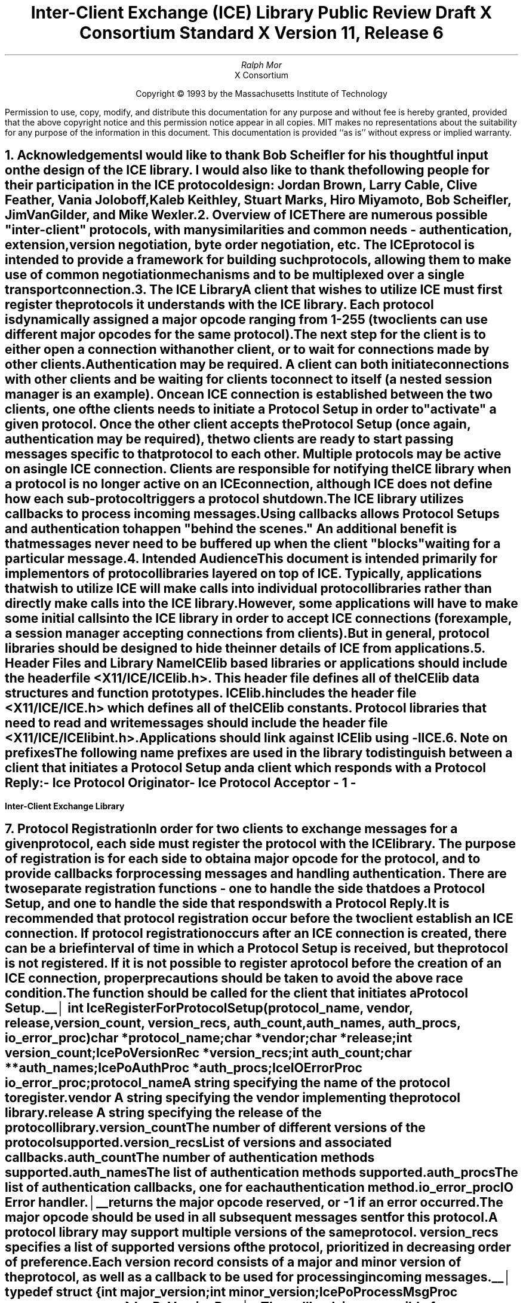 .\" macro: start marker
.de sM
.ne 4
.sp 1
\\h'-0.3i'\\L'-1v'\\v'3p'\\l'1v'\\v'1v-3p'
.sp -1
..
.\" macro: end marker
.de eM
.sp -1
\\h'-0.3i'\\L'-1v'\\v'1v+4p'\\l'1v'\\v'-4p'
.sp 1
..
.EH ''''
.OH ''''
.EF ''''
.OF ''''
.ad b
.sp 10
.TL
\s+2\fBInter-Client Exchange (ICE) Library\fP\s-2
.sp
Public Review Draft
.sp
X Consortium Standard
.sp
X Version 11, Release 6
.AU
Ralph Mor
.AI
X Consortium
.LP
.DS C
Copyright \(co 1993 by the Massachusetts Institute of Technology
.LP
.sp 5
Permission to use, copy, modify, and distribute this documentation for any
purpose and without fee is hereby granted, provided that the above copyright
notice and this permission notice appear in all copies.  MIT makes no
representations about the suitability for any purpose of the information in
this document.  This documentation is provided ``as is'' without express or
implied warranty.
.DE
.bp
.bp 1
.EH '\fBInter-Client Exchange Library\fP'''
.OH '''\fBInter-Client Exchange Library\fP'
.EF ''- % -''
.OF ''- % -''
.NH 1
Acknowledgements
.XS
\*(SN Acknowledgements
.XE
.LP
I would like to thank Bob Scheifler for his thoughtful input on the design
of the ICE library.  I would also like to thank the following people for their
participation in the ICE protocol design: Jordan Brown, Larry Cable,
Clive Feather, Vania Joloboff, Kaleb Keithley, Stuart Marks, Hiro Miyamoto,
Bob Scheifler, Jim VanGilder, and Mike Wexler.
.LP
.NH 1
Overview of ICE
.XS
\*(SN Overview of ICE
.XE
.LP
There are numerous possible "inter-client" protocols, with many similarities
and common needs - authentication, extension, version negotiation, byte
order negotiation, etc.  The ICE protocol is intended to provide a framework
for building such protocols, allowing them to make use of common negotiation
mechanisms and to be multiplexed over a single transport connection.
.LP
.NH 1
The ICE Library
.XS
\*(SN The ICE Library
.XE
.LP
A client that wishes to utilize ICE must first register the protocols it
understands with the ICE library.  Each protocol is dynamically assigned
a major opcode ranging from 1-255 (two clients can use different
major opcodes for the same protocol).  The next step for the client is to
either open a connection with another client, or to wait for connections made
by other clients.  Authentication may be required.  A client can both
initiate connections with other clients and be
waiting for clients to connect to itself (a nested session manager is an
example).  Once an ICE connection is established between the two clients, one
of the clients needs to initiate a \fIProtocol Setup\fP\^ in order to
"activate" a given protocol.  Once the other client accepts the
\fIProtocol Setup\fP\^ (once again, authentication may be required), the
two clients are ready to start passing messages specific to that protocol to
each other.  Multiple protocols may be active on a single ICE connection.
Clients are responsible for notifying the ICE library when a protocol is no
longer active on an ICE connection, although ICE does not define how each
sub-protocol triggers a protocol shutdown.
.LP
The ICE library utilizes callbacks to process incoming messages.  Using
callbacks allows \fIProtocol Setups\fP\^ and authentication to happen
"behind the scenes."  An additional benefit is that messages never need
to be buffered up when the client "blocks" waiting for a particular message.
.LP
.NH 1
Intended Audience
.XS
\*(SN Intended Audience
.XE
.LP
This document is intended primarily for implementors of protocol libraries
layered on top of ICE.  Typically, applications that wish to utilize ICE
will make calls into individual protocol libraries rather than directly
make calls into the ICE library.  However, some applications will have to
make some initial calls into the ICE library in order to accept ICE
connections (for example, a session manager accepting connections from
clients).  But in general, protocol libraries should be designed to hide
the inner details of ICE from applications.
.LP
.NH 1
Header Files and Library Name
.XS
\*(SN Header Files and Library Name
.XE
.LP
ICElib based libraries or applications should include the header
file \fI<X11/ICE/ICElib.h>\fP\^.  This header file defines all of the
ICElib data structures and function prototypes.  \fIICElib.h\fP\^ includes the
header file \fI<X11/ICE/ICE.h>\fP\^ which defines all of the ICElib constants.
Protocol libraries that need to read and write messages should include
the header file \fI<X11/ICE/ICElibint.h>\fP\^.
.LP
Applications should link against ICElib using \fI-lICE\fP\^.
.LP
.NH 1
Note on prefixes
.XS
\*(SN Note on prefixes
.XE
.LP
The following name prefixes are used in the library to distinguish between
a client that initiates a \fIProtocol Setup\fP\^ and a client which
responds with a \fIProtocol Reply\fP\^:
.LP
.PN IcePo
- \fIIce Protocol Originator\fP\^
.LP
.PN IcePa
- \fIIce Protocol Acceptor\fP\^
.LP
.bp
.NH 1
Protocol Registration
.XS
\*(SN Protocol Registration
.XE
.LP
In order for two clients to exchange messages for a given protocol, each
side must register the protocol with the ICE library.  The purpose of
registration is for each side to obtain a major opcode for the protocol,
and to provide callbacks for processing messages and handling authentication.
There are two separate registration functions - one to handle the side that
does a \fIProtocol Setup\fP\^, and one to handle the side that responds with a
\fIProtocol Reply\fP\^.
.LP
It is recommended that protocol registration occur before the two client
establish an ICE connection.  If protocol registration occurs after an
ICE connection is created, there can be a brief interval of time in which
a \fIProtocol Setup\fP\^ is received, but the protocol is not registered.
If it is not possible to register a protocol before the creation of an
ICE connection, proper precautions should be taken to avoid the above race
condition.
.LP
The
.PN IceRegisterForProtocolSetup
function should be called for the client that initiates a
\fIProtocol Setup\fP\^.
.LP
.sM
.FD 0
int IceRegisterForProtocolSetup\^(\^\fIprotocol_name\fP, \fIvendor\fP\^, \fIrelease\fP\^,
.br
                    \fIversion_count\fP\^, \fIversion_recs\fP\^, \fIauth_count\fP\^, \fIauth_names\fP\^, \fIauth_procs\fP\^, \fIio_error_proc\fP\^)
.br
     char *\fIprotocol_name\fP\^;
.br
     char *\fIvendor\fP\^;
.br
     char *\fIrelease\fP\^;
.br
     int \fIversion_count\fP\^;
.br
     IcePoVersionRec *\fIversion_recs\fP\^;
.br
     int \fIauth_count\fP\^;
.br
     char **\fIauth_names\fP\^;
.br
     IcePoAuthProc *\fIauth_procs\fP\^;
.br
     IceIOErrorProc \fIio_error_proc\fP\^;
.FN
.IP \fIprotocol_name\fP 1i
A string specifying the name of the protocol to register.
.IP \fIvendor\fP 1i
A string specifying the vendor implementing the protocol library.
.IP \fIrelease\fP 1i
A string specifying the release of the protocol library.
.IP \fIversion_count\fP 1i
The number of different versions of the protocol supported.
.IP \fIversion_recs\fP 1i
List of versions and associated callbacks.
.IP \fIauth_count\fP 1i
The number of authentication methods supported.
.IP \fIauth_names\fP 1i
The list of authentication methods supported.
.IP \fIauth_procs\fP 1i
The list of authentication callbacks, one for each authentication method.
.IP \fIio_error_proc\fP 1i
IO Error handler.
.LP
.eM
.PN IceRegisterForProtocolSetup
returns the major opcode reserved, or -1 if an error occurred.  The major
opcode should be used in all subsequent messages sent for this protocol.
.LP
A protocol library may support multiple versions of the same protocol.
\fIversion_recs\fP\^ specifies a list of supported versions of the protocol,
prioritized in decreasing order of preference.  Each version record
consists of a major and minor version of the protocol, as well as a
callback to be used for processing incoming messages.
.LP
.sM
typedef struct {
.br
	int major_version;
.br
	int minor_version;
.br
	IcePoProcessMsgProc process_msg_proc;
.br
} IcePoVersionRec;
.LP
.eM
The
.PN IcePoProcessMsgProc
callback is responsible for processing the set of messages that can be
received by the client that initiated the \fIProtocol Setup\fP\^.
The details of how this callback works is described in the section titled
\fICallbacks for Processing Messages\fP\^.
.LP
Authentication may be required before the protocol can become active.
The protocol library must register the authentication methods that it
supports with the ICE library.  \fIauth_names\fP and \fIauth_procs\fP
are a list of authentication names and callbacks, prioritized in decreasing
order of preference.  The details of how the
.PN IcePoAuthProc
callback works is described in the section titled
\fIAuthentication Methods\fP\^.
.LP
The
.PN IceIOErrorProc
callback is invoked if the ICE connection unexpectedly breaks.  Pass
.PN NULL
for \fIio_error_proc\fP\^ if not interested in being notified.
See the section titled \fIError Handling\fP\^ for more details on
this callback.
.LP
.sp
The
.PN IceRegisterForProtocolReply
function should be called for the client that responds to a
\fIProtocol Setup\fP\^ with a \fIProtocol Reply\fP\^.
.sM
.FD 0
int IceRegisterForProtocolReply\^(\^\fIprotocol_name\fP, \fIvendor\fP\^, \fIrelease\fP\^, \fIversion_count\fP\^, \fIversion_recs\fP\^,
.br
                    \fIauth_count\fP\^, \fIauth_names\fP\^, \fIauth_procs\fP\^, \fIhost_based_auth_proc\fP\^, \fIprotocol_setup_notify_proc\fP\^, \fIio_error_proc\fP\^)
.br
     char *\fIprotocol_name\fP\^;
.br
     char *\fIvendor\fP\^;
.br
     char *\fIrelease\fP\^;
.br
     int \fIversion_count\fP\^;
.br
     IcePaVersionRec *\fIversion_recs\fP\^;
.br
     int \fIauth_count\fP\^;
.br
     char **\fIauth_names\fP\^;
.br
     IcePaAuthProc *\fIauth_procs\fP\^;
.br
     IceHostBasedAuthProc \fIhost_based_auth_proc\fP\^;
.br
     IceProtocolSetupNotifyProc \fIprotocol_setup_notify_proc\fP\^;
.br
     IceIOErrorProc \fIio_error_proc\fP\^;
.FN
.IP \fIprotocol_name\fP 1i
A string specifying the name of the protocol to register.
.IP \fIvendor\fP 1i
A string specifying the vendor of the application using the protocol library.
.IP \fIrelease\fP 1i
A string specifying the release of the application using the protocol library.
.IP \fIversion_count\fP 1i
The number of different versions of the protocol supported.
.IP \fIversion_recs\fP 1i
List of versions and associated callbacks.
.IP \fIauth_count\fP 1i
The number of authentication methods supported.
.IP \fIauth_names\fP 1i
The list of authentication methods supported.
.IP \fIauth_procs\fP 1i
The list of authentication callbacks, one for each authentication method.
.IP \fIhost_based_auth_proc\fP 1i
Host based authentication callback.
.IP \fIprotocol_setup_notify_proc\fP 1i
A callback to be invoked when a \fIProtocol Setup\fP\^ has
successfully completed.
.IP \fIio_error_proc\fP 1i
IO Error handler.
.LP
.eM
.PN IceRegisterForProtocolReply
returns the major opcode reserved, or -1 if an error occurred.  The major
opcode should be used in all subsequent messages sent for this protocol.
.LP
A protocol library may support multiple versions of the same protocol.
\fIversion_recs\fP\^ specifies a list of supported versions of the protocol,
prioritized in decreasing order of preference.  Each version record
consists of a major and minor version of the protocol, as well as a
callback to be used for processing incoming messages.
.LP
.sM
typedef struct {
.br
	int major_version;
.br
	int minor_version;
.br
	IcePaProcessMsgProc process_msg_proc;
.br
} IcePaVersionRec;
.LP
.eM
The
.PN IcePaProcessMsgProc
callback is responsible for processing the set of messages that can be
received by the client that accepted the \fIProtocol Setup\fP\^.
The details of how this callback works is described in the section titled
\fICallbacks for Processing Messages\fP\^.
.LP
Authentication may be required before the protocol can become active.
The protocol library must register the authentication methods that it
supports with the ICE library.  \fIauth_names\fP and \fIauth_procs\fP
are a list of authentication names and callbacks, prioritized in decreasing
order of preference.  The details of how the
.PN IcePaAuthProc
callback works is described in the section titled
\fIAuthentication Methods\fP\^.
.LP
If authentication fails for any reason, the
.PN IceHostBasedAuthProc
callback is invoked with the hostname of the client attempting to initiate
the \fIProtocol Setup\fP\^.  If the callback returns
.PN True ,
the \fIProtocol Setup\fP\^ will succeed, even though the original
authentication failed.  Both host based authentication and "null"
authentication can be achieved using this callback.  If no host based
authentication is allowed, pass
.PN NULL
for \fIhost_based_auth_proc\fP\^.
.LP
.sM
typedef Bool (*IceHostBasedAuthProc) ();
.FD 0
Bool HostBasedAuthProc\^(\^\fIhost_name\fP\^)
.FN
.IP \fIhost_name\fP 1i
The host name of the client that sent the \fIProtocol Setup\fP\^.
This is either a dotted decimal internet address string, or "local"
for a local connection.
.LP
.eM
.LP
Since \fIProtocol Setups\fP\^ and authentication happen "behind the scenes"
via callbacks, the protocol library needs some way of being notified when the
\fIProtocol Setup\fP\^ has successfully completed.  The
.PN IceProtocolSetupNotifyProc
callback serves this purpose.
.LP
.sM
typedef void (*IceProtocolSetupNotifyProc) ();
.FD 0
void ProtocolSetupNotifyProc\^(\^\fIice_conn\fP, \fImajor_version\fP\^, \fIminor_version\fP\^, \fIvendor\fP\^, \fIrelease\fP\^)
.br
     IceConn \fIice_conn\fP\^;
.br
     int \fImajor_version\fP\^;
.br
     int \fIminor_version\fP\^;
.br
     char *\fIvendor\fP\^;
.br
     char *\fIrelease\fP\^;
.FN
.IP \fIice_conn\fP 1i
The ICE connection object.
.IP \fImajor_version\fP 1i
The major version of the protocol.
.IP \fIminor_version\fP 1i
The minor version of the protocol.
.IP \fIvendor\fP 1i
The vendor of the library that sent the \fIProtocol Setup\fP\^.
.IP \fIrelease\fP 1i
The release of the library that sent the \fIProtocol Setup\fP\^.
.LP
.eM
The \fIvendor\fP\^ and \fIrelease\fP\^ strings should be freed with free()
when they are no longer needed.
.LP
.sp 0.5
The
.PN IceIOErrorProc
callback is invoked if the ICE connection unexpectedly breaks.  Pass
.PN NULL
for \fIio_error_proc\fP\^ if not interested in being notified.
See the section titled \fIError Handling\fP\^ for more details on
this callback.
.LP
.NH 2
Callbacks for Processing Messages
.XS
\*(SN Callbacks for Processing Messages
.XE
.LP
When the ICE library reads a message header with a major opcode other than
zero (reserved for the ICE protocol), it needs to call a function which will
read the rest of the message, unpack it, and process it accordingly.
.LP
If the message arrives at the client which initiated the
\fIProtocol Setup\fP\^, the
.PN IcePoProcessMsgProc
callback is invoked.
.LP
.sM
typedef Bool (*IcePoProcessMsgProc)();
.FD 0
Bool PoProcessMsgProc\^(\^\fIice_conn\fP, \fIopcode\fP\^, \fIlength\fP\^, \fIswap\fP\^, \fIreply_wait\fP\^)
.br
    IceConn \fIice_conn\fP\^;
.br
    int \fIopcode\fP\^;
.br
    unsigned long \fIlength\fP\^;
.br
    Bool \fIswap\fP\^;
.br
    IceReplyWaitInfo *\fIreply_wait\fP\^;
.FN
.IP \fIice_conn\fP 1i
The ICE connection object.
.IP \fIopcode\fP 1i
The minor opcode of the message.
.IP \fIlength\fP 1i
The length (in 8 byte units) of the message beyond the ICE header.
.IP \fIswap\fP 1i
A flag which indicates if byte swapping is necessary.
.IP \fIreply_wait\fP 1i
Indicates if the client is waiting for a reply.
.LP
.eM
If the message arrives at the client which accepted
the \fIProtocol Setup\fP\^, the
.PN IcePaProcessMsgProc
callback is invoked.
.LP
.sM
typedef void (*IcePaProcessMsgProc)();
.FD 0
void PaProcessMsgProc\^(\^\fIice_conn\fP, \fIopcode\fP\^, \fIlength\fP\^, \fIswap\fP\^)
.br
    IceConn \fIice_conn\fP\^;
.br
    int \fIopcode\fP\^;
.br
    unsigned long \fIlength\fP\^;
.br
    Bool \fIswap\fP\^;
.FN
.IP \fIice_conn\fP 1i
The ICE connection object.
.IP \fIopcode\fP 1i
The minor opcode of the message.
.IP \fIlength\fP 1i
The length (in 8 byte units) of the message beyond the ICE header.
.IP \fIswap\fP 1i
A flag which indicates if byte swapping is necessary.
.LP
.eM
In order to read the message, both of the above callbacks should use the
macros defined in the section of this document titled
\fIReading ICE Messages\fP\^.  Note that byte swapping may be necessary.  As a
convenience, the length field in the ICE header will be swapped by ICElib
if necessary.
.LP
The
.PN IcePoProcessMsgProc
callback needs to check the \fIreply_wait\fP\^ argument.
If \fIreply_wait\fP\^ is
.PN NULL ,
the ICE library expects the function to
pass the message to the client via a callback.  For example, if
this is a Session Management \fISave Yourself\fP\^ message, this function
should notify the client of the \fISave Yourself\fP\^ via a callback.  The
details of how such a callback would be defined is implementation dependent.
.LP
However, if \fIreply_wait\fP\^ is not
.PN NULL ,
then the client is waiting for
a reply or an error for a message it previously sent.  \fIreply_wait\fP\^
is of type
.PN IceReplyWaitInfo .
.bp
.sM
typedef struct {
.br
	unsigned long sequence_of_request;
.br
	int major_opcode_of_request;
.br
	int minor_opcode_of_request;
.br
	IcePointer reply;
.br
} IceReplyWaitInfo;
.LP
.eM
.PN IceReplyWaitInfo
contains the major/minor opcodes and sequence # of
the message for which a reply is being waited for.  It also contains
a pointer to the reply message to be filled in (the protocol library
should cast this
.PN IcePointer
to the appropriate reply type).  In most
cases, the reply will have some fixed-size part, and the client waiting
for the reply will have provided a pointer to a structure to hold
this fixed-size data.  If there is variable-length data, it would be
expected that the
.PN IcePoProcessMsgProc
callback will have to allocate additional
memory and store pointer(s) to that memory in the fixed-size
structure.  If the entire data is variable length (e.g., a single
variable-length string), then the client waiting for the reply would probably
just pass a pointer to fixed-size space to hold a pointer, and the
.PN IcePoProcessMsgProc
callback would allocate the storage and store the pointer.
It is the responsibility of the client receiving the reply to
free up any memory allocated on it's behalf.
.LP
The return value of
.PN IcePoProcessMsgProc
is a boolean set to
.PN True
if a reply or error has been returned (as opposed to a callback
having been invoked).  Note that an error should only be returned
if it corresponds to the reply being waited for.  Otherwise, the
.PN IcePoProcessMsgProc
should either handle the error internally, or invoke an error handler
for it's library.
.LP
.sp 0.5       
The
.PN IcePaProcessMsgProc
callback, on the other hand, should always pass
the message to the client via a callback.  For example, if this is a Session
Management \fIInteract Request\fP\^ message, this function should notify the
client of the \fIInteract Request\fP\^ via a callback.
.LP
The reason the
.PN IcePaProcessMsgProc
callback does not have a \fIreply_wait\fP\^ like
.PN IcePoProcessMsgProc
does, is because a process that is acting as
a "server" should never block for a reply (infinite blocking can
occur if the connecting client does not act properly, denying access
to other clients).
.LP
.NH 2
Authentication Methods
.XS
\*(SN Authentication Methods
.XE
.LP
As discussed earlier, a protocol library must register the authentication
methods that it supports with the ICE library.  For each authentication
method, there are two callbacks that must be registered - one to handle
the side that initiates a \fIProtocol Setup\fP\^, and one to handle the
side that accepts or rejects this request.
.LP
.PN IcePoAuthProc
is the callback invoked for the client that initiated
the \fIProtocol Setup\fP\^.  This callback must be able to respond
to the initial \fIAuthentication Required\fP\^ message or subsequent
\fIAuthentication Next Phase\fP\^ messages sent by the other client.
.LP
.sM
typedef IcePoAuthStatus (*IcePoAuthProc)();
.FD 0
IcePoAuthStatus PoAuthProc\^(\^\fIauth_state_ptr\fP, \fIaddress\fP\^, \fIclean_up\fP\^, \fIswap\fP\^,
.br
                    \fIauth_datalen\fP\^, \fIauth_data\fP\^, \fIreply_datalen_ret\fP\^, \fIreply_data_ret\fP\^, \fIerror_string_ret\fP\^)
.br
    IcePointer *\fIauth_state_ptr\fP\^;
.br
    char *\fIaddress\fP\^;
.br
    Bool \fIclean_up\fP\^;
.br
    Bool \fIswap\fP\^;
.br
    int \fIauth_datalen\fP\^;
.br
    IcePointer \fIauth_data\fP\^;
.br
    int *\fIreply_datalen_ret\fP\^;
.br
    IcePointer *\fIreply_data_ret\fP\^;
.br
    char **\fIerror_string_ret\fP\^;
.FN
.bp
.IP \fIauth_state_ptr\fP 1.1i
A pointer to state maintained by the authentication procedure.
.IP \fIaddress\fP\^
The network ID of the client accepting the \fIProtocol Setup\fP\^.
.IP \fIclean_up\fP 1.1i
If
.PN True ,
authentication is over, and the function
should clean up any state it was maintaining.  The
last 6 arguments should be ignored.
.IP \fIswap\fP 1.1i
If
.PN True ,
the \fIauth_data\fP\^ may have to be byte swapped
(depending on it's contents).
.IP \fIauth_datalen\fP 1.1i
The length (in bytes) of the authenticator data.
.IP \fIauth_data\fP 1.1i
The data from the authenticator.  This pointer may
point to a volatile block of memory.  So, if you need
to keep the data beyond this function call, be sure
to make a copy of it.
.IP \fIreply_datalen_ret\fP 1.1i
The length (in bytes) of the reply data returned.
.IP \fIreply_data_ret\fP 1.1i
The reply data returned.  ICElib will be
responsible for freeing this data.
.IP \fIerror_string_ret\fP 1.1i
If the authentication procedure encounters an error during
authentication, it should allocate and return
an error string.  ICElib will be
responsible for freeing this string.
.LP
.eM
Authentication may require several phases, depending on the authentication
method.  As a result, the
.PN IcePoAuthProc
may be called more than once when authenticating a client, and
some state will have to be maintained between each invocation.
The first time the
callback is invoked, *\fIauth_state_ptr\fP\^ is
.PN NULL ,
and the function should initialize it's state and set
this pointer.  In subsequent invocations of the callback, the pointer
should be used to get at any state previously stored by the callback.
.LP
Typically, authentication involves the "accepting" side providing the
"requesting" side with some initial data (like a key) which should be used
to start authentication.  The method by which the "accepting" side provides
this data to the "requesting" side is implementation dependent.  The
.PN IcePoAuthProc
callback, however, needs a standard way of getting this data.  It should
call the
.PN IceGetPoAuthData
function.
.LP
.sM
.FD 0
void IceGetPoAuthData\^(\^\fIprotocol_name\fP, \fIaddress\fP\^, \fIauth_name\fP\^, \fIauth_data_len_ret\fP\^, \fIauth_data_ret\fP\^)
.br
    char *\fIprotocol_name\fP\^;
.br
    char *\fIaddress\fP\^;
.br
    char *\fIauth_name\fP\^;
.br
    unsigned short *\fIauth_data_len_ret\fP\^;
.br
    char **\fIauth_data_ret\fP\^;
.FN
.IP \fIprotocol_name\fP 1.1i
The name of the protocol layered on top of ICE (eg. "XSMP").
.IP \fIaddress\fP 1.1i
The network ID of the client "accepting" authentication.  This was passed
to the
.PN IcePoAuthProc
callback.
.IP \fIauth_name\fP 1.1i
The name of the authentication method.
.IP \fIauth_data_len_ret\fP 1.1i
The length (in bytes) of the authentication data returned.
.IP \fIauth_data_ret\fP 1.1i
The authentication data returned.
.PN NULL
if not found, or couldn't malloc.
.LP
.eM
Note that the
.PN IceGetPoAuthData
function should only be used to obtain the initial authentication data.  If
authentication is single pass, as in a magic cookie authentication, this
is the only data that is needed.  If authentication is multi-pass,
the way in which the authentication data is obtained after the first pass
is dependent on the authentication method.  Call free() on
\fIauth_data_ret\fP\^ when no longer needed.
.LP
.sp 0.5
The
.PN IcePoAuthProc
should return one of four values:
.TS
lw(2i) lw(5i).
T{
.PN IcePoAuthHaveReply
T}	T{
A reply is available
T}
.sp 4p
T{
.PN IcePoAuthRejected
T}	T{
Authentication rejected
T}
.sp 4p
T{
.PN IcePoAuthFailed
T}	T{
Authentication failed
T}
.sp 4p
T{
.PN IcePoAuthDoneCleanup
T}	T{
Done cleaning up
T}
.TE
.LP
.sp 0.5
.PN IcePaAuthProc
is the callback invoked for the client that received the
\fIProtocol Setup\fP\^.
.LP
.sM
typedef IcePaAuthStatus (*IcePaAuthProc) ();
.FD 0
IcePaAuthStatus PaAuthProc\^(\^\fIauth_state_ptr\fP, \fIaddress\fP\^, \fIswap\fP\^,
.br
                    \fIreply_datalen\fP\^, \fIreply_data\fP\^, \fIauth_datalen_ret\fP\^, \fIauth_data_ret\fP\^, \fIerror_string_ret\fP\^)
.br
    IcePointer *\fIauth_state_ptr\fP\^;
.br
    char *\fIaddress\fP\^;
.br
    Bool \fIswap\fP\^;
.br
    int \fIreply_datalen\fP\^;
.br
    IcePointer \fIreply_data\fP\^;
.br
    int *\fIauth_datalen_ret\fP\^;
.br
    IcePointer *\fIauth_data_ret\fP\^;
.br
    char **\fIerror_string_ret\fP\^;
.FN
.IP \fIauth_state_ptr\fP 1.1i
A pointer to state maintained by the authentication procedure.
.IP \fIaddress\fP\^
The network ID of the client accepting the \fIProtocol Setup\fP\^.
.IP \fIswap\fP 1.1i
If
.PN True ,
the \fIreply_data\fP\^ may have to be byte swapped
(depending on it's contents).
.IP \fIreply_datalen\fP 1.1i
The length (in bytes) of the authenticatee data.
.IP \fIreply_data\fP 1.1i
The data from the authenticatee.  This pointer may
point to a volatile block of memory.  So, if you need
to keep the data beyond this function call, be sure
to make a copy of it.
.IP \fIauth_datalen_ret\fP 1.1i
The length of the authentication data returned.
.IP \fIauth_data_ret\fP 1.1i
The authentication data returned.  ICElib will be
responsible for freeing this data.
.IP \fIerror_string_ret\fP 1.1i
If authentication is rejected or fails, an error
string is returned.  ICElib will be
responsible for freeing this string.
.LP
.eM
Authentication may require several phases, depending on the authentication
method.  As a result, the
.PN IcePaAuthProc
may be called more than once when authenticating a client, and
some state will have to be maintained between each invocation.
The first time the
callback is invoked, \fIreply_datalen\fP is zero, *\fIauth_state_ptr\fP\^ is
.PN NULL ,
and the function should initialize it's state and set
this pointer.  In subsequent invocations of the callback, the pointer
should be used to get at any state previously stored by the callback.
.LP
Typically, authentication involves the "accepting" side providing the
"requesting" side with some initial data (like a key).  The method by which
the "accepting" side provides this data to the "requesting" side is
implementation dependent.  The "accepting" side, however, must provide this
data to the ICE library so that it can be obtained by the
.PN IcePaAuthProc
callback (see the
.PN IceSetPaAuthData
function described in the section titled \fIPreparing for Authentication\fP\^).
.LP
The
.PN IceGetPaAuthData
function should be used by the
.PN IcePaAuthProc
callback to obtain this initial authentication data so it can be compared
against the initial \fIreply_data\fP\^ passed by the other client.
.LP
.sM
.FD 0
void IceGetPaAuthData\^(\^\fIprotocol_name\fP, \fIaddress\fP\^, \fIauth_name\fP\^, \fIauth_data_len_ret\fP\^, \fIauth_data_ret\fP\^)
.br
    char *\fIprotocol_name\fP\^;
.br
    char *\fIaddress\fP\^;
.br
    char *\fIauth_name\fP\^;
.br
    unsigned short *\fIauth_data_len_ret\fP\^;
.br
    char **\fIauth_data_ret\fP\^;
.FN
.IP \fIprotocol_name\fP 1.1i
The name of the protocol layered on top of ICE (eg. "XSMP").
.IP \fIaddress\fP 1.1i
The network ID of the client "accepting" authentication.  This was passed
to the
.PN IcePaAuthProc
callback.
.IP \fIauth_name\fP 1.1i
The name of the authentication method.
.IP \fIauth_data_len_ret\fP 1.1i
The length (in bytes) of the authentication data returned.
.IP \fIauth_data_ret\fP 1.1i
The authentication data returned.
.PN NULL
if not found, or couldn't malloc.
.LP
.eM
Note that the
.PN IceGetPaAuthData
function should only be used to obtain the initial authentication data.  If
authentication is single pass, as in a magic cookie authentication, this
is the only data that is needed.  If authentication is multi-pass,
the way in which the authentication data is obtained after the first pass
is dependent on the authentication method.  Call free() on
\fIauth_data_ret\fP\^ when no longer needed.
.LP
.sp 0.5
The
.PN IcePaAuthProc
should return one of four values:
.TS
lw(2i) lw(5i).
T{
.PN IcePaAuthContinue
T}	T{
Continue (or start) authentication
T}
.sp 4p
T{
.PN IcePaAuthAccepted
T}	T{
Authentication accepted
T}
.sp 4p
T{
.PN IcePaAuthRejected
T}	T{
Authentication rejected
T}
.sp 4p
T{
.PN IcePaAuthFailed
T}	T{
Authentication failed
T}
.TE
.LP
.NH 1
Preparing for Authentication
.XS
\*(SN Preparing for Authentication
.XE
.LP
Authentication occurs at two levels in the ICE protocol.  The first is
when an ICE connection is opened.  The second is when a \fIProtocol
Setup\fP\^ occurs on an ICE connection.  In general, the client which
is doing the "accepting" must supply the "requesting" client with some
initial authentication data (for example, a key).  The means by which it
supplies this data is implementation dependent.  For example, if the two
clients are running on the same machine, the .ICEauthority file utility
functions (see Appendix A) might be used.  For clients on different machines,
some remote execution mechanism would most probably be used.
.LP
In addition to providing the initial authentication data to the "requesting"
side, the "accepting" side must also provide this data to the ICE library by
calling the
.PN IceSetPaAuthData
function.  For example, a session manager would supply it's
clients with authentication data (in an implementation dependent manner,
possibly using the .ICEauthority file utilities), then provide the ICE
library with this authentication data by calling
.PN IceSetPaAuthData .
.LP
.sM
.FD 0
void IceSetPaAuthData\^(\^\fInum_entries\fP, \fIentries\fP\^)
.br
    int \fInum_entries\fP\^;
.br
    IceAuthDataEntry *\fIentries\fP\^;
.FN
.IP \fInum_entries\fP 1i
The number of authentication data entries.
.IP \fIentries\fP 1i
The list of authentication data entries.
.LP
.eM
Each entry has associated with it a protocol name (eg. "ICE" for ICE
connection setup authentication, "XSMP" for session management
authentication), a network ID for the "accepting" client, an authentication
name (eg. ICE-MAGIC-COOKIE-1), and authentication data.  The ICE library
will merge these entries with previously set entries, based on the
(protocol_name, address, auth_name) tuple.
.LP
.sp 0.5
.sM
typedef struct {
.br
	char *protocol_name;
.br
	char *address;
.br
	char *auth_name;
.br
	unsigned short auth_data_length;
.br
	char *auth_data;
.br
} IceAuthDataEntry;
.LP
.eM
.LP
.NH 1
ICE Connections
.XS
\*(SN ICE Connections
.XE
.LP
In order for two clients to establish an ICE connection, one client has
to be "waiting" for connections, and the other client has to initiate the
connection.  Most clients will initiate connections, so we discuss that first.
.LP
.NH 2
Opening an ICE Connection
.XS
\*(SN Opening an ICE Connection
.XE
.LP
In order to open an ICE connection with another client (that is waiting
for connections), call the
.PN IceOpenConnection
function.
.LP
.sM
.FD 0
IceConn IceOpenConnection\^(\^\fInetwork_ids_list\fP, \fImust_authenticate\fP\^, \fIerror_length\fP\^, \fIerror_string_ret\fP\^)
.br
     char *\fInetwork_ids_list\fP\^;
.br
     Bool \fImust_authenticate\fP\^;
.br
     int  \fIerror_length\fP\^;
.br
     char *\fIerror_string_ret\fP\^;
.FN
.IP \fInetwork_ids_list\fP 1.1i
Specifies the network ID(s) of the other client.
.IP \fImust_authenticate\fP 1.1i
If
.PN True ,
the other client may not bypass authentication.
.IP \fIerror_length\fP 1.1i
Length of the \fIerror_string_ret\fP\^ argument passed in.
.IP \fIerror_string_ret\fP 1.1i
Returns a null terminated error message, if any.  \fIerror_string_ret\fP
points to user supplied memory.  No more than \fIerror_length\fP\^ bytes
are used.
.LP
.eM
.PN IceOpenConnection
returns an opaque ICE connection object if it succeeds,
.PN NULL
otherwise.
.LP
\fInetwork_ids_list\fP\^ contains a list of network IDs separated by commas.
An attempt will be made to use the first network ID.  If that fails,
an attempt will be made using the second network ID, and so on.
Each network ID has the form...
.br
.TS
lw(0.25i) lw(2.5i) lw(1i).
	tcp/<hostname>:<portnumber>	or
	decnet/<hostname>::<objname>	or
	local/<hostname>:<path>	
.TE
.LP
Most protocol libraries will have some sort of "open" function which should
internally make a call into
.PN IceOpenConnection .
If the ICE library detects that an ICE connection has already been opened
with the other client, a second connection is not made - the previously
allocated connection object is returned.
.LP
Any authentication requirements are handled internally by the ICE library.
The method by which the authentication data is obtained is implementation
dependent.  The ICElib Sample Implementation uses an .ICEauthority file (see
Appendix A).
.LP
After
.PN IceOpenConnection
is called, the client is ready to send a \fIProtocol Setup\fP\^ (provided that
.PN IceRegisterForProtocolSetup
was called), or receive a \fIProtocol Setup\fP\^ (provided that
.PN IceRegisterForProtocolReply
was called).
.LP
.NH 2
Listening for ICE Connections
.XS
\*(SN Listening for ICE Connections
.XE
.LP
Clients wishing to accept ICE connections must first call
.PN IceListenForConnections
so they can listen for connections.  A list of opaque "listen" objects are
returned, one for each type of network interface that is available
(for example, Unix Domain, TCP, or DECnet).
.LP
.sM
.FD 0
Status IceListenForConnections\^(\^\fIcount_ret\fP, \fIlisten_objs_ret\fP\^, \fIerror_length\fP\^, \fIerror_string_ret\fP\^)
.br
     int  *\fIcount_ret\fP\^;
.br
     IceListenObj **\fIlisten_objs_ret\fP\^;
.br
     int  \fIerror_length\fP\^;
.br
     char *\fIerror_string_ret\fP\^;
.FN
.IP \fIcount_ret\fP 1i
The number of listen objects returned.
.IP \fIlisten_objs_ret\fP 1i
Returns a list of opaque listen objects.
.IP \fIerror_length\fP 1i
The length of the \fIerror_string_ret\fP\^ argument passed in.
.IP \fIerror_string_ret\fP 1i
Returns a null terminated error message, if any.  \fIerror_string_ret\fP
points to user supplied memory.  No more than \fIerror_length\fP\^ bytes
are used.
.LP
.eM
Call
.PN IceFreeListenObj
to free a listen object.  Call free() on \fIlisten_objs_ret\fP\^
to free the list.
.LP
.sM
.FD 0
void IceFreeListenObj\^(\^\fIlisten_obj\fP\^)
.br
    IceListenObj \fIlisten_obj\fP\^;
.FN
.IP \fIlisten_obj\fP 1i
The listen object.
.LP
.eM
.LP
In order to detect a new connection on a listen object, select() must be
called on the descriptor associated with the listen object.  To obtain
the descriptor associated with a listen object, call the
.PN IceGetListenDescrip
function.
.LP
.sM
.FD 0
int IceGetListenDescrip\^(\^\fIlisten_obj\fP\^)
.br
    IceListenObj \fIlisten_obj\fP\^;
.FN
.IP \fIlisten_obj\fP 1i
The listen object.
.LP
.eM
.LP
To obtain the network ID string associated with a listen object, call the
.PN IceGetListenNetworkId
function.
.LP
.sM
.FD 0
char *IceGetListenNetworkId\^(\^\fIlisten_obj\fP\^)
.br
    IceListenObj \fIlisten_obj\fP\^;
.FN
.IP \fIlisten_obj\fP 1i
The listen object.
.LP
.eM
.LP
A network ID has the form...
.br
.TS
lw(0.25i) lw(2.5i) lw(1i).
	tcp/<hostname>:<portnumber>	or
	decnet/<hostname>::<objname>	or
	local/<hostname>:<path>	
.TE
.LP
To compose a string containing a list of network IDs separated by commas
(the format recognized by
.PN IceOpenConnection ),
call the
.PN IceComposeNetworkIdList
function.
.LP
.sM
.FD 0
char *IceComposeNetworkIdList\^(\^\fIcount\fP, \fIlisten_objs\fP\^)
.br
    int \fIcount\fP\^;
.br
    IceListenObj *\fIlisten_objs\fP\^;
.FN
.IP \fIcount\fP 1i
The number of listen objects.
.IP \fIlisten_objs\fP 1i
The listen objects.
.LP
.NH 2
Host Based Authentication for ICE Connections
.XS
\*(SN Host Based Authentication for ICE Connections
.XE
.LP
If authentication fails for any reason when a client attempts to open an
ICE connection, a host based authentication procedure is invoked to provide a
last chance for the client to connect.  Each listen object has such a callback
associated with it, and this callback is set using the
.PN IceSetHostBasedAuthProc
function.
.LP
.sM
.FD 0
void IceSetHostBasedAuthProc\^(\^\fIlisten_obj\fP, \fIhost_based_auth_proc\fP\^)
.br
    IceListenObj \fIlisten_obj\fP\^;
.br
    IceHostBasedAuthProc \fIhost_based_auth_proc\fP\^;
.FN
.IP \fIlisten_obj\fP 1i
The listen object.
.IP \fIhost_based_auth_proc\fP 1i
The host based authentication procedure.
.LP
.eM
By default, each listen object has no host based authentication procedure
associated with it.  Passing
.PN NULL
for \fIhost_based_auth_proc\fP\^ turns off host based authentication if
it was previously set.
.LP
.sM
typedef Bool (*IceHostBasedAuthProc) ();
.FD 0
Bool HostBasedAuthProc\^(\^\fIhost_name\fP\^)
.FN
.IP \fIhost_name\fP 1i
The host name of the client that tried to open an ICE connection.
This is either a dotted decimal internet address string, or "local"
for a local connection.
.LP
.eM
If
.PN IceHostBasedAuthProc
returns
.PN True ,
access will be granted.  Otherwise, it will be denied.
.LP
Host based authentication is also allowed at \fIProtocol Setup\fP\^ time.
The callback is specified in the
.PN IceRegisterForProtocolReply
function discussed earlier.
.LP
.NH 2
Accepting ICE Connections
.XS
\*(SN Accepting ICE Connections
.XE
.LP
After a connection attempt is detected on a listen object returned by
.PN IceListenForConnections ,
.PN IceAcceptConnection
should be called.  This returns a new opaque ICE connection object.
.LP
.sM
.FD 0
IceConn IceAcceptConnection\^(\^\fIlisten_obj\fP\^)
.br
    IceListenObj \fIlisten_obj\fP\^;
.FN
.IP \fIlisten_obj\fP 1i
The listen object on which a new connection was detected.
.LP
.eM
Before the connection can become valid, authentication may be necessary.
Since the library can not block and wait for the connection to
become valid (infinite blocking can occur if the connecting client
does not act properly), the following steps must be taken before
the ICE connection is used to send and receive messages...
.LP
.sp 0.5
.vs 10
.nf
	new_ice_conn = IceAcceptConnection (listen_obj);
	status = IceConnectPending;
	time_start = time_now;

	do
	{
		select() on {new_ice_conn, all open connections}

		for (each ice_conn in the list of open connections)
		{
			if (data ready on ice_conn)
				IceProcessMessage (ice_conn, NULL);
		}

		if (data ready on new_ice_conn)
		{
			/*
			 * IceProcessMessage is called until the connection
			 * is non-pending.  Doing so handles the connection
			 * setup request and any authentication requirements.
			 */

			IceProcessMessage (new_ice_conn, NULL);
			status = IceConnectionStatus (new_ice_conn);
		}
		else
		{
			if (time_now - time_start > MAX_WAIT_TIME)
				status = IceConnectRejected;
		}
	}
	while (status == IceConnectPending);

	if (status == IceConnectAccepted)
	{
		Add new_ice_conn to the list of open connections
	}
	else if (status == IceConnectRejected)
	{
		blah;
	}
.fi
.vs
.LP
.sp 0.5
After
.PN IceAcceptConnection
is called and the connection has been
validated, the client is ready to receive a \fIProtocol Setup\fP\^ (provided
that
.PN IceRegisterForProtocolReply
was called), or send a \fIProtocol Setup\fP\^
(provided that
.PN IceRegisterForProtocolSetup
was called).
.NH 2
Closing ICE Connections
.XS
\*(SN Closing ICE Connections
.XE
.LP
To close an ICE connection created with
.PN IceOpenConnection
or
.PN IceAcceptConnection ,
call the
.PN IceCloseConnection
function.
.LP
.sM
.FD 0
Status IceCloseConnection\^(\^\fIice_conn\fP\^)
.br
    IceConn \fIice_conn\fP\^;
.FN
.IP \fIice_conn\fP 1i
The ICE connection to close.
.LP
.eM
In order to physically close an ICE connection, the following conditions
must be met:
.LP
.IP -
The \fIopen reference count\fP\^ must have reached zero on this ICE connection.
When
.PN IceOpenConnection
is called, it tries to use a previously opened
ICE connection.  If it is able to use an existing connection, it increments
the \fIopen reference count\fP\^ on the connection by one.  So in order to
close an ICE connection, each call to
.PN IceOpenConnection
must be matched with a call to
.PN IceCloseConnection .
The connection can be physically closed only
on the last call to
.PN IceCloseConnection .
Note that connections created with
.PN IceAcceptConnection
are never shared, and the \fIopen reference count\fP\^ for
such connections is never greater than one.
.LP
.IP -
The \fIactive protocol count\fP\^ must have reached zero.  Each time a
\fIProtocol Setup\fP\^ succeeds on the connection
the \fIactive protocol count\fP\^
is incremented by one.  When the client no longer expects to use the
protocol on the connection, the
.PN IceProtocolShutdown
function should be called, which decrements the \fIactive protocol count\fP\^
by one (see the \fIProtocol Setup and Shutdown\fP section).
.LP
.PN IceCloseConnection
can return a bad status only under one condition.
If the \fIopen reference count\fP\^ has reached zero, but the
\fIactive protocol count\fP\^ has not reached zero, the client
neglected to shut down all active protocols before closing the connection.
The connection will not be closed.
.LP
.sp 0.5
When it is known that the client on the other side of the ICE connection
has terminated the connection without initiating shutdown negotiation, the
.PN IceSetShutdownNegotiation
function should be called to turn off shutdown negotiation.  This will prevent
.PN IceCloseConnection
from writing to a broken connection.
.LP
.sM
.FD 0
void IceSetShutdownNegotiation\^(\^\fIice_conn\fP, \fInegotiate\fP\^)
.br
    IceConn \fIice_conn\fP\^;
.br
    Bool \fInegotiate\fP\^;
.FN
.IP \fIice_conn\fP 1i
A valid ICE connection object.
.IP \fInegotiate\fP 1i
If
.PN False ,
shutdown negotiating will be turned off.
.LP
.eM
In order to check the shutdown negotiation status of an ICE connection,
call the
.PN IceCheckShutdownNegotiation
function.
.LP
.sM
.FD 0
Bool IceCheckShutdownNegotiation\^(\^\fIice_conn\fP\^)
.br
    IceConn \fIice_conn\fP\^;
.FN
.IP \fIice_conn\fP 1i
A valid ICE connection object.
.LP
.eM
.PN IceCheckShutdownNegotiation
returns
.PN True
if shutdown negotiation will take place on the connection,
.PN False
otherwise.  Negotiation is on by default for a connection.  It
can only be changed with the
.PN IceSetShutdownNegotiation
function.
.LP
.NH 2
Connection Watch Procedures
.XS
\*(SN Connection Watch Procedures
.XE
.LP
In order to add a watch procedure which will be called
each time ICElib opens a new connection via
.PN IceOpenConnection
or
.PN IceAcceptConnection ,
or closes a connection via
.PN IceCloseConnection ,
call the
.PN IceAddConnectionWatch
function.
.LP
.sM
.FD 0
Status IceAddConnectionWatch\^(\^\fIwatch_proc\fP, \fIclient_data\fP\^)
.br
    IceWatchProc \fIwatch_proc\fP\^;
.br
    IcePointer \fIclient_data\fP\^;
.FN
.IP \fIwatch_proc\fP 1i
The watch procedure to invoke when ICElib physically opens or
closes a connection.
.IP \fIclient_data\fP 1i
This pointer will be passed to the watch procedure.
.LP
.eM
Note that several calls to
.PN IceOpenConnection
might share the same ICE connection.  In such a case, the watch procedure
is only invoked when the connection is first created.  Similarly, since
connections might be shared, the watch procedure is called only if
.PN IceCloseConnection
physically closes the connection.
.LP
The watch procedures are very useful for Xt based applications which
need to call
.PN XtAppAddInput
when new connections are created, and
.PN XtRemoveInput
when connections are destroyed.  Since connections are
shared, knowing when to call these Xt functions would be difficult
without the watch procedures.

The watch procedure is of type
.PN IceWatchProc .
.LP
.sM
typedef void (*IceWatchProc)();
.LP
.FD 0
void WatchProc\^(\^\fIice_conn\fP, \fIclient_data\fP\^, \fIopening\fP\^, \fIwatch_data\fP\^)
.br
    IceConn \fIice_conn\fP\^;
.br
    IcePointer \fIclient_data\fP\^;
.br
    Bool \fIopening\fP\^;
.br
    IcePointer *\fIwatch_data\fP\^;
.FN
.IP \fIice_conn\fP\^ 1i
The opened or closed ICE connection.  Call
.PN IceConnectionNumber
to get the file descriptor associated with this connection.
.IP \fIclient_data\fP\^ 1i
Client data specified in the call to
.PN IceAddConnectionWatch .
.IP \fIopening\fP\^ 1i
If
.PN True ,
the connection is being opened.  If
.PN False ,
the connection is being closed.
.IP \fIwatch_data\fP\^ 1i
Can be used to save a pointer to client data.
.LP
.eM
If opening is
.PN True ,
the client should set the *\fIwatch_data\fP\^
pointer to any data it may need to save.  For example,
.PN XtAppAddInput
might be called, and the
.PN XtInputId 
needs to be saved.
.LP
If opening is
.PN False ,
the *\fIwatch_data\fP\^ pointer can be used.
For example, *\fIwatch_data\fP\^ might point to the
.PN XtInputId
which is needed to call
.PN XtRemoveInput .
.LP
.sp 0.5
To remove a watch procedure, call the
.PN IceRemoveConnectionWatch
function.
.LP
.sM
.FD 0
void IceRemoveConnectionWatch\^(\^\fIwatch_proc\fP, \fIclient_data\fP\^)
.br
    IceWatchProc \fIwatch_proc\fP\^;
.br
    IcePointer \fIclient_data\fP\^;
.LP
.FN
.IP \fIwatch_proc\fP 1i
The watch procedure that was passed to
.PN IceAddConnectionWatch .
.IP \fIclient_data\fP 1i
The \fIclient_data\fP\^ pointer that was passed to
.PN IceAddConnectionWatch .
.LP
.eM
.NH 1
Protocol Setup and Shutdown
.XS
\*(SN Protocol Setup and Shutdown
.XE
.LP
In order to activate a protocol on a given ICE connection, call the
.PN IceProtocolSetup
function.
.LP
.sM
.FD 0
IceProtocolSetupStatus IceProtocolSetup\^(\^\fIice_conn\fP, \fImy_opcode\fP\^, \fImust_authenticate\fP\^,
.br
                    \fImajor_version_ret\fP\^, \fIminor_version_ret\fP\^, \fIvendor_ret\fP\^, \fIrelease_ret\fP\^, \fIerror_length\fP\^, \fIerror_string_ret\fP\^)
.br
    IceConn \fIice_conn\fP\^;
.br
    int \fImy_opcode\fP\^;
.br
    Bool \fImust_authenticate\fP\^;
.br
    int *\fImajor_version_ret\fP\^;
.br
    int *\fIminor_version_ret\fP\^;
.br
    char **\fIvendor_ret\fP\^;
.br
    char **\fIrelease_ret\fP\^;
.br
    int \fIerror_length\fP\^;
.br
    char *\fIerror_string_ret\fP\^;
.FN
.IP \fIice_conn\fP 1.1i
A valid ICE connection object.
.IP \fImy_opcode\fP 1.1i
The major opcode of the protocol to be set up.  This major opcode
was returned by
.PN IceRegisterForProtocolSetup .
.IP \fImust_authenticate\fP 1.1i
If
.PN True ,
the other client may not bypass authentication.
.IP \fImajor_version_ret\fP 1.1i
The major version of the protocol to be used is returned.
.IP \fIminor_version_ret\fP 1.1i
The minor version of the protocol to be used is returned.
.IP \fIvendor_ret\fP 1.1i
The vendor name of the protocol receiver is returned.  For example,
this might be the vendor name of a session manager.
.IP \fIrelease_ret\fP 1.1i  
The release of the protocol receiver is returned.  For example,
this might be the release of a session manager.
.IP \fIerror_length\fP 1.1i
Specifies the length of the \fIerror_string_ret\fP\^ argument passed in.
.IP \fIerror_string_ret\fP 1.1i
Returns a null terminated error message, if any.  \fIerror_string_ret\fP
points to user supplied memory.  No more than \fIerror_length\fP\^ bytes
are used.
.LP
.eM
The \fIvendor_ret\fP\^ and \fIrelease_ret\fP\^ strings should be freed
with free() when no longer needed.
.LP
.sp 0.5
.PN IceProtocolSetup
returns one of three values:
.LP
.TS
lw(2i) lw(4i).
T{
.PN IceProtocolSetupSuccess :
T}	T{
\fImajor_version_ret\fP\^, \fIminor_version_ret\fP\^, \fIvendor_ret\fP\^, \fIrelease_ret\fP\^ are set.
T}
.sp 4p
T{
.PN IceProtocolSetupFailure :
T}	T{
Check \fIerror_string_ret\fP\^ for failure reason.  \fImajor_version_ret\fP\^, \fIminor_version_ret\fP\^, \fIvendor_ret\fP\^, \fIrelease_ret\fP\^ are NOT set.
T}
.sp 4p
T{
.PN IceProtocolAlreadyActive :
T}	T{
This protocol is already active on this connection.  \fImajor_version_ret\fP\^, \fIminor_version_ret\fP\^, \fIvendor_ret\fP\^, \fIrelease_ret\fP\^ are NOT set.
T}
.TE
.LP
.sp 0.5
In order to notify the ICE library when a given protocol
will no longer be used on an ICE connection, call the
.PN IceProtocolShutdown
function.
.LP
.sM
.FD 0
Status IceProtocolShutdown\^(\^\fIice_conn\fP, \fImajor_opcode\fP\^)
.br
    IceConn \fIice_conn\fP\^;
.br
    int \fImajor_opcode\fP\^;
.FN
.IP \fIice_conn\fP 1i
A valid ICE connection object.
.IP \fImajor_opcode\fP 1i
The major opcode of the protocol to shut down.
.LP
.eM
.PN IceProtocolShutdown
returns a bad status if
the major opcode was never registered OR the protocol of the
major opcode was never "activated" on the connection.  By "activated"
we mean that a \fIProtocol Setup\fP\^ succeeded on the connection.
Note that ICE does not define how each sub-protocol triggers a
protocol shutdown.
.LP
.NH 1
Processing Messages
.XS
\*(SN Processing Messages
.XE
.LP
In order to process an incoming message on an ICE connection, call the
.PN IceProcessMessage
function.
.LP
.sM
.FD 0
Bool IceProcessMessage\^(\^\fIice_conn\fP, \fIreply_wait\fP\^)
.br
    IceConn \fIice_conn\fP\^;
.br
    IceReplyWaitInfo *\fIreply_wait\fP\^;
.FN
.IP \fIice_conn\fP 1i
A valid ICE connection object.
.IP \fIreply_wait\fP 1i
Indicates if a reply is being waited for.
.LP
.eM
This function is used in two ways.  In the first, a client may
generate a message and "block" by calling
.PN IceProcessMessage
repeatedly until it gets it's reply.  In the second case, a
client calls
.PN IceProcessMessage
with \fIreply_wait\fP\^ set to
.PN NULL
in response to select() showing that there is data to read on the
ICE connection.  Messages which are not "blocked" for are always
processed by invoking callbacks.
.LP
.PN IceReplyWaitInfo
contains the major/minor opcodes and sequence #
of the message for which a reply is being waited for.  It also contains
a pointer to the reply message to be filled in (the protocol library
should cast this
.PN IcePointer
to the appropriate reply type).  In most
cases, the reply will have some fixed-size part, and the client waiting
for the reply will have provided a pointer to a structure to hold
this fixed-size data.  If there is variable-length data, it would be
expected that the
.PN IcePoProcessMsgProc
callback will have to allocate additional
memory and store pointer(s) to that memory in the fixed-size
structure.  If the entire data is variable length (e.g., a single
variable-length string), then the client waiting for the reply would probably
just pass a pointer to fixed-size space to hold a pointer, and the
.PN IcePoProcessMsgProc
callback would allocate the storage and store the pointer.
It is the responsibility of the client receiving the reply to
free up any memory allocated on it's behalf.
.LP
.bp
.sM
typedef struct {
.br
	unsigned long sequence_of_request;
.br
	int major_opcode_of_request;
.br
	int minor_opcode_of_request;
.br
	IcePointer reply;
.br
} IceReplyWaitInfo;
.LP
.eM
.sp 0.5
The return value of
.PN IceProcessMessage
is a boolean set to
.PN True
if a reply or error has been returned (as opposed to a callback
having been invoked).
.NH 1
Ping
.XS
\*(SN Ping
.XE
.LP
To send a \fIPing\fP\^ message to the client on the other side of the
ICE connection, call the
.PN IcePing
function.
.LP
.sM
.FD 0
void IcePing\^(\^\fIice_conn\fP, \fIping_reply_proc\fP\^, \fIclient_data\fP\^)
.br
    IceConn \fIice_conn\fP\^;
.br
    IcePingReplyProc \fIping_reply_proc\fP\^;
.br
    IcePointer \fIclient_data\fP\^;
.FN
.IP \fIice_conn\fP 1i
A valid ICE connection object.
.IP \fIping_reply_proc\fP 1i
The callback to invoke when the \fIPing\fP\^ reply arrives.
.IP \fIclient_data\fP 1i
This pointer will be passed to the
.PN IcePingReplyProc
callback.
.LP
.eM
When
.PN IceProcessMessage
processes the Ping reply, it will invoke the
.PN IcePingReplyProc
callback.
.LP
.sM
typedef void (*IcePingReplyProc)();
.LP
.FD 0
void PingReplyProc\^(\^\fIice_conn\fP, \fIclient_data\fP\^)
.br
    IceConn \fIice_conn\fP\^;
.br
    IcePointer \fIclient_data\fP\^;
.FN
.IP \fIice_conn\fP 1i
The ICE connection object.
.IP \fIclient_data\fP 1i
The client data specified in the call to
.PN IcePing .
.LP
.eM
.NH 1
Informational Functions
.XS
\*(SN Informational Functions
.XE
.LP
.sM
.FD 0
IceConnectStatus IceConnectionStatus\^(\^\fIice_conn\fP\^)
.br
    IceConn \fIice_conn\fP\^;
.FN
.eM
Returns the status of an ICE connection created by
.PN IceAcceptConnection .
.LP
The possible return values are
.PN IceConnectPending ,
.PN IceConnectAccepted ,
or
.PN IceConnectRejected .
.LP
.sp 0.5
.sM
.FD 0
char *IceVendor\^(\^\fIice_conn\fP\^)
.br
    IceConn \fIice_conn\fP\^;
.FN
.eM
Returns the ICE library vendor on the other side of the connection.
The string should be freed with a call to free() when no longer needed.
.LP
.sp 0.5
.sM
.FD 0
char *IceRelease\^(\^\fIice_conn\fP\^)
.br
    IceConn \fIice_conn\fP\^;
.FN
.eM
Returns the release of the ICE library on the other side of the connection.
The string should be freed with a call to free() when no longer needed.
.LP
.sp 0.5
.sM
.FD 0
int IceProtocolVersion\^(\^\fIice_conn\fP\^)
.br
    IceConn \fIice_conn\fP\^;
.FN
.eM
Returns the major version of the ICE protocol on this connection.
.LP
.sp 0.5
.sM
.FD 0
int IceProtocolRevision\^(\^\fIice_conn\fP\^)
.br
    IceConn \fIice_conn\fP\^;
.FN
.eM
Returns the minor version of the ICE protocol on this connection.
.LP
.sp 0.5
.sM
.FD 0
int IceConnectionNumber\^(\^\fIice_conn\fP\^)
.br
    IceConn \fIice_conn\fP\^;
.FN
.eM
Returns the file descriptor of this ICE connection.
.LP
.sp 0.5
.sM
.FD 0
char *IceConnectionString\^(\^\fIice_conn\fP\^)
.br
    IceConn \fIice_conn\fP\^;
.FN
.eM
Returns the network ID of the client which
accepted this connection.  The string should be freed with a call to
free() when no longer needed.
.LP
.sp 0.5
.sM
.FD 0
unsigned long IceLastSequenceNumber\^(\^\fIice_conn\fP\^)
.br
    IceConn \fIice_conn\fP\^;
.FN
.eM
Returns the sequence number of the last message sent or received
on this ICE connection.
.LP
.NH 1
ICE Messages
.XS
\*(SN ICE Messages
.XE
.LP
All ICE messages have a standard 8 byte header.  The ICElib macros which
read and write message rely on the following naming convention for message
headers:
.LP
	CARD8	major_opcode;
.br
	CARD8	minor_opcode;
.br
	CARD8	data[2];
.br
	CARD32	length B32;
.LP
The 3rd and 4th bytes of the message header can be used as needed.  The length
field is specified in \fBunits of 8 bytes\fP.
.LP
.NH 2
Sending ICE Messages
.XS
\*(SN Sending ICE Messages
.XE
.LP
The following macros can be used to send ICE messages:
.sM
.FD 0
IceGetHeader\^(\^\fIice_conn\fP, \fImajor_opcode\fP\^, \fIminor_opcode\fP\^, \fIheader_size\fP\^, \fImsg_type\fP\^, \fIpmsg\fP\^)
.FN
.IP \fIice_conn\fP 1i
A valid ICE connection object.
.IP \fImajor_opcode\fP 1i
The major opcode of the message.
.IP \fIminor_opcode\fP 1i
The minor opcode of the message.
.IP \fIheader_size\fP 1i
The size of the message header (in bytes).
.IP \fImsg_type\fP 1i
The actual C data type of the message header.
.IP \fIpmsg\fP 1i
The message header pointer.  After this macro is called, the
library can store data in the message header.
.LP
.eM
.PN IceGetHeader
is used to set up a message header on an ICE connection.
It sets the major and minor opcodes of the message, and initializes
the message's length to the length of the header.  If additional
variable length data follows, the message's length field should be
updated.
.LP
.sp 0.5
.sM
.FD 0
IceGetHeaderExtra\^(\^\fIice_conn\fP, \fImajor_opcode\fP\^, \fIminor_opcode\fP\^, \fIheader_size\fP\^, \fIextra\fP\^, \fImsg_type\fP\^, \fIpmsg\fP\^, \fIpdata\fP\^)
.FN
.IP \fIice_conn\fP 1i
A valid ICE connection object.
.IP \fImajor_opcode\fP 1i
The major opcode of the message.
.IP \fIminor_opcode\fP 1i
The minor opcode of the message.
.IP \fIheader_size\fP 1i
The size of the message header (in bytes).
.IP \fIextra\fP 1i
The size of the extra data beyond the header (in 8 byte units).
.IP \fImsg_type\fP 1i
The actual C data type of the message header.
.IP \fIpmsg\fP 1i
The message header pointer.  After this macro is called, the
library can store data in the message header.
.IP \fIpdata\fP 1i
Returns a pointer to the ICE output buffer which points
immediately after the message header.  The variable length
data should be stored here.  If there was not enough room
in the ICE output buffer, \fIpdata\fP\^ is set to
.PN NULL .
.LP
.eM
.PN IceGetHeaderExtra
is used to generate a message with a fixed (and relatively small) amount
of variable length data.  The complete message must fit in the ICE output
buffer.
.LP
The
.PN IceGetOutBufSize (
\fIice_conn\fP\^) macro can be used to get the size of the ICE output buffer.
.LP
.sp 0.5
.sM
.FD 0
IceSimpleMessage\^(\^\fIice_conn\fP, \fImajor_opcode\fP\^, \fIminor_opcode\fP\^)
.FN
.br
.IP \fIice_conn\fP 1i
A valid ICE connection object.
.IP \fImajor_opcode\fP 1i
The major opcode of the message.
.IP \fIminor_opcode\fP 1i
The minor opcode of the message.
.LP
.eM
.PN IceSimpleMessage
is used to generate a message which is identical
in size to the ICE header message, and has no additional data.
.LP
.sp 0.5
.sM
.FD 0
IceErrorHeader\^(\^\fIice_conn\fP, \fIoffending_major_opcode\fP\^, \fIoffending_minor_opcode\fP\^, \fIoffending_sequence_num\fP\^,
.br
                    \fIseverity\fP\^, \fIerror_class\fP\^, \fIdata_length\fP\^)
.FN
.IP \fIice_conn\fP 1i
A valid ICE connection object.
.IP \fIoffending_major_opcode\fP 1i
The major opcode of the protocol in which an error was detected.
.IP \fIoffending_minor_opcode\fP 1i
The minor opcode of the protocol in which an error was detected.
.IP \fIoffending_sequence_num\fP 1i
The sequence number of the message that caused the error.
.IP \fIseverity\fP 1i
.PN IceCanContinue ,
.PN IceFatalToProtocol ,
or
.PN IceFatalToConnection .
.IP \fIerror_class\fP 1i
The error class.  See below.
.IP \fIdata_length\fP 1i
Length of data (in 8 byte units) to be written after the header.
.LP
.eM
.PN IceErrorHeader
sets up an error message header.
.LP
Note that the two clients connected by ICE may be using different
major opcodes for a given protocol.  The \fImajor_opcode\fP\^ passed
to this macro is the major opcode of the protocol for the client
sending the error.
.LP
Generic errors which are common to all protocols have classes
in the range 0x8000..0xFFFF.  See the \fIICE Protocol Specification\fP\^
for more details.
.TS
lw(1i) lw(1i).
T{
.PN IceBadMinor
T}	T{
0x8000
T}
.sp 4p
T{
.PN IceBadState
T}	T{
0x8001
T}
.sp 4p
T{
.PN IceBadLength
T}	T{
0x8002
T}
.sp 4p
T{
.PN IceBadValue
T}	T{
0x8003
T}
.TE
.LP
Per-protocol errors have classes in the range 0x0000-0x7fff.
.LP
.sp 0.5
.sM
.FD 0
IceWriteData\^(\^\fIice_conn\fP, \fIbytes\fP\^, \fI(char *) data\fP\^)
IceWriteData16\^(\^\fIice_conn\fP, \fIbytes\fP\^, \fI(short *) data\fP\^)
IceWriteData32\^(\^\fIice_conn\fP, \fIbytes\fP\^, \fI(long *) data\fP\^)
.FN
.IP \fIice_conn\fP 1i
A valid ICE connection object.
.IP \fIbytes\fP 1i
The number of bytes to write.
.IP \fIdata\fP 1i
The data to write.
.LP
.eM
These macros write data to the ICE connection.  If the data fits
into the ICE output buffer, it is copied there.  Otherwise, the
ICE output buffer is flushed and the data is directly sent.
.LP
The macros are used in conjunction with
.PN IceGetHeader
and
.PN IceErrorHeader .
.LP
If
.PN IceWriteData16
is used, the data is a list of 16 bit quantities.
.br
If
.PN IceWriteData32
is used, the data is a list of 32 bit quantities.
.LP
Note: There is no implicit padding.  It is assumed that the caller
will insure proper alignment by using
.PN IceWritePad
if necessary (see below).
.LP
.sp 0.5
.sM
.FD 0
IceSendData\^(\^\fIice_conn\fP, \fIbytes\fP\^, \fI(char *) data\fP\^)
IceSendData16\^(\^\fIice_conn\fP, \fIbytes\fP\^, \fI(short *) data\fP\^)
IceSendData32\^(\^\fIice_conn\fP, \fIbytes\fP\^, \fI(long *) data\fP\^)
.FN
.IP \fIice_conn\fP 1i
A valid ICE connection object.
.IP \fIbytes\fP 1i
The number of bytes to send.
.IP \fIdata\fP 1i
The data to send.
.LP
.eM
.PN IceSendData
bypasses copying the data to the ICE output buffer
and sends the data directly.  If necessary, the ICE output buffer
is first flushed.
.LP
If
.PN IceSendData16
is used, the data is a list of 16 bit quantities.
.br
If
.PN IceSendData32
is used, the data is a list of 32 bit quantities.
.LP
.sp 0.5
.sM
.FD 0
IceWritePad\^(\^\fIice_conn\fP, \fIbytes\fP\^)
.FN
.IP \fIice_conn\fP 1i
A valid ICE connection object.
.IP \fIbytes\fP 1i
The number of pad bytes.
.LP
.eM
.PN IceWritePad
can be used to force 32 or 64 bit alignment.
A maximum of 7 pad bytes can be specified.
.sM
.FD 0
IceFlush\^(\^\fIice_conn\fP\^)
.FN
.IP \fIice_conn\fP 1i
A valid ICE connection object.
.LP
.eM
.PN IceFlush
flushes all of the data stored in the ICE output buffer.
.LP
.NH 2
Reading ICE Messages
.XS
\*(SN Reading ICE Messages
.XE
.LP
The following macros can be used to read ICE messages:
.sM
.FD 0
IceReadSimpleMessage\^(\^\fIice_conn\fP, \fImsg_type\fP\^, \fIpmsg\fP\^)
.FN
.IP \fIice_conn\fP 1i
A valid ICE connection object.
.IP \fImsg_type\fP 1i
The actual C data type of the message header.
.IP \fIpmsg\fP 1i
This pointer is set to the message header.
.LP
.eM
.PN IceReadSimpleMessage
reads into the ICE input buffer a message which is identical
in size to the ICE header message (there is no additional data
after the 8 byte ICE header).
.LP
.sp 0.5
For a message with variable length data, there are two ways of reading
the message.  One method involves reading the complete message in one
pass using
.PN IceReadCompleteMessage .
The second method involves reading the message header, then reading
the variable length data in chunks (see
.PN IceReadMessageHeader
and
.PN IceReadData ).
.LP
.sM
.FD 0
IceReadCompleteMessage\^(\^\fIice_conn\fP, \fIheader_size\fP\^, \fImsg_type\fP\^, \fIpmsg\fP\^, \fIpdata\fP\^)
.FN
.IP \fIice_conn\fP 1i
A valid ICE connection object.
.IP \fIheader_size\fP 1i
The size of the message header (in bytes).
.IP \fImsg_type\fP 1i
The actual C data type of the message header.
.IP \fIpmsg\fP 1i
This pointer is set to the message header.
.IP \fIpdata\fP 1i
This pointer is set to the variable length data of the message.
.LP
.eM
The ICE library maintains an input buffer used to read messages.  If space
permits,
.PN IceReadCompleteMessage
will read the complete message into the
ICE input buffer.  Otherwise, a buffer will be allocated to hold the
variable length data.  After the call, the \fIpdata\fP\^ argument should
be checked against
.PN NULL
to make sure that there was sufficient memory to allocate the buffer.
.LP
.sp 0.5
After calling
.PN IceReadCompleteMessage
and processing the message,
.PN IceDisposeCompleteMessage
should be called.
.LP
.sM
.FD 0
IceDisposeCompleteMessage\^(\^\fIice_conn\fP, \fIpdata\fP\^)
.FN
.IP \fIice_conn\fP 1i
A valid ICE connection object.
.IP \fIpdata\fP 1i
The pointer to the variable length data returned in
.PN IceReadCompleteMessage .
.LP
.eM
If a buffer had to be allocated to hold the variable length data (because
it didn't fit in the ICE input buffer), it is freed here by ICElib.
.LP
.sp 0.5
.sM
.FD 0
IceReadMessageHeader\^(\^\fIice_conn\fP, \fIheader_size\fP\^, \fImsg_type\fP\^, \fIpmsg\fP\^)
.FN
.IP \fIice_conn\fP 1i
A valid ICE connection object.
.IP \fIheader_size\fP 1i
The size of the message header (in bytes).
.IP \fImsg_type\fP 1i
The actual C data type of the message header.
.IP \fIpmsg\fP 1i
This pointer is set to the message header.
.LP
.eM
.PN IceReadMessageHeader
reads just the message header into the ICE input buffer.  The rest
of the data should be read with the
.PN IceReadData
family of macros.  This method of reading a message should be used when the
variable length data must be read in chunks.
.LP
.sp 0.5
.sM
.FD 0
IceReadData\^(\^\fIice_conn\fP, \fIbytes\fP\^, \fI(char *) pdata\fP\^)
IceReadData16\^(\^\fIice_conn\fP, \fIbytes\fP\^ \fI(short *) pdata\fP\^)
IceReadData32\^(\^\fIice_conn\fP, \fIbytes\fP\^, \fI(long *) pdata\fP\^)
.FN
.IP \fIice_conn\fP 1i
A valid ICE connection object.
.IP \fIbytes\fP 1i
The number of bytes to read.
.IP \fIpdata\fP 1i
The data is read into this user supplied buffer.
.LP
.eM
These macros read data directly into a user supplied buffer.
.LP
.PN IceReadData16
should be used to read the data as 16 bit quantities.
.br
.PN IceReadData32
should be used to read the data as 32 bit quantities.
.LP
.sp 0.5
.sM
.FD 0
IceReadPad\^(\^\fIice_conn\fP, \fIbytes\fP\^)
.FN
.IP \fIice_conn\fP 1i
A valid ICE connection object.
.IP \fIbytes\fP 1i
The number of pad bytes.
.LP
.eM
.PN IceReadPad
can be used to force 32 or 64 bit alignment.
A maximum of 7 pad bytes can be specified.
.LP
.NH 1
Error Handling
.XS
\*(SN Error Handling
.XE
.LP
There are two default error handlers in ICElib: 
one to handle typically fatal conditions (for example, 
a connection dying because a machine crashed) 
and one to handle ICE-specific protocol errors.
These error handlers can be changed to user-supplied routines if you
prefer your own error handling and can be changed as often as you like.
The action of the default handlers is to print an explanatory
message and exit.
.LP
.sp 0.5
To set the ICE error handler, use
.PN IceSetErrorHandler .
.LP
.sM
.FD 0
IceErrorHandler IceSetErrorHandler\^(\^\fIhandler\fP\^)
.br
    IceErrorHandler \fIhandler\fP\^;
.FN
.IP \fIhandler\fP 1i
The ICE error handler.  Pass
.PN NULL
to restore the default handler.
.LP
.eM
.PN IceSetErrorHandler
returns the previous error handler.
.LP
The ICE error handler is invoked when an unexpected ICE protocol
error is encountered.  Note that errors in other protocol domains
should be handled by their respective libraries (these libraries
should have their own error handlers).
.LP
An ICE error handler has the type of
.PN IceErrorHandler :
.LP
.sp 0.5
.sM
typedef void (*IceErrorHandler)();
.FD 0
void ErrorHandler\^(\^\fIice_conn\fP, \fIswap\fP\^, \fIoffending_minor_opcode\fP\^, \fIoffending_sequence_num\fP\^, \fIerror_class\fP\^, \fIseverity\fP\^, \fIvalues\fP\^)
.br
    IceConn \fIice_conn\fP\^;
.br
    Bool \fIswap\fP\^;
.br
    int \fIoffending_minor_opcode\fP\^;
.br
    unsigned long \fIoffending_sequence_num\fP\^;
.br
    int \fIerror_class\fP\^;
.br
    int \fIseverity\fP\^;
.br
    IcePointer \fIvalues\fP\^;
.FN
.IP \fIice_conn\fP 1i
The ICE connection object.
.IP \fIswap\fP 1i
A flag which indicates if the \fIvalues\fP\^ need byte swapping.
.IP \fIoffending_minor_opcode\fP 1i
The ICE minor opcode of the offending message.
.IP \fIoffending_sequence_num\fP 1i
The sequence number of the offending message.
.IP \fIerror_class\fP 1i
The error class of the offending message.
.IP \fIseverity\fP 1i
.PN IceCanContinue ,
.PN IceFatalToProtocol ,
or
.PN IceFatalToConnection .
.IP \fIvalues\fP 1i
Any additional error values specific to the minor opcode and class.
.LP
.eM
The following error classes are defined at the ICE level.  Refer to the
\fIICE Protocol Specification\fP\^ for more details.
.LP
.PN IceBadMinor ,
.PN IceBadState ,
.PN IceBadLength ,
.PN IceBadValue ,
.PN IceBadMajor ,
.PN IceNoAuth ,
.PN IceNoVersion ,
.PN IceAuthRejected ,
.PN IceAuthFailed ,
.PN IceProtocolDuplicate ,
.PN IceMajorOpcodeDuplicate ,
or
.PN IceUnknownProtocol .
.LP
.sp 0.5
To handle fatal I/O errors, use
.PN IceSetIOErrorHandler .
.LP
.sM
.FD 0
IceIOErrorHandler IceSetIOErrorHandler\^(\^\fIhandler\fP\^)
.br
    IceIOErrorHandler \fIhandler\fP\^;
.FN
.IP \fIhandler\fP 1i
The I/O error handler.  Pass
.PN NULL
to restore the default handler.
.LP
.eM
.PN IceSetIOErrorHandler
returns the previous IO error handler.
.LP
An ICE I/O error handler has the type of
.PN IceIOErrorHandler :
.LP
.sM
typedef void (*IceIOErrorHandler)();
.LP
.FD 0
void IOErrorHandler\^(\^\fIice_conn\fP\^)
.br
    IceConn \fIice_conn\fP\^;
.FN
.IP \fIice_conn\fP 1i
The ICE connection object.
.LP
.eM
The IO error handler should never return.  It should either do an
exit() or a long jump (using setjmp() and longjmp() calls).
Results are unpredicatable otherwise.  
.LP
.sp 0.5
Before the application I/O error handler is invoked, protocol libraries
that were interested in being notified of I/O errors will have their
.PN IceIOErrorProc
handlers invoked.  This handler is set up in the protocol registration
functions (see
.PN IceRegisterForProtocolSetup
and 
.PN IceRegisterForProtocolReply ),
and could be used to clean up
state specific to the protocol.
.LP
.sM
typedef void (*IceIOErrorProc)();
.LP
.FD 0
void IOErrorProc\^(\^\fIice_conn\fP\^)
.br
    IceConn \fIice_conn\fP\^;
.FN
.IP \fIice_conn\fP 1i
The ICE connection object.
.LP
.eM
Note that every
.PN IceIOErrorProc
callback must return.  This is required
because each active protocol must be notified of the broken connection,
and the application IO error handler must be invoked afterwards.
.LP
.NH 1
Multi-Threading Support
.XS
\*(SN Multi-Threading Support
.XE
.LP
To declare that multiple threads in an application will be using the ICE
library, call
.PN IceInitThreads .
.LP
.sM
.FD 0
Status IceInitThreads\^()
.FN
.LP
.eM
The
.PN IceInitThreads
function must be the first ICElib function a
multi-threaded program calls.  It must complete before any other ICElib
call is made.  IceInitThreads returns a non-zero status if and only if it
was able to successfully initialize the threads package.  It is safe to
call this function more than once, although the threads package will only
be initialized once.
.LP
.sp
Protocol libraries layered on top of ICElib will have to lock critical
sections of code that access an ICE connection (for example, when
generating messages).  Two calls, which are generally implemented as
macros, are provided:
.LP
.sM
.FD 0
LockIceConn\^(\^\fIice_conn\fP\^)
.br
    IceConn \fIice_conn\fP\^;
.br
.sp
UnlockIceConn\^(\^\fIice_conn\fP\^)
.br
    IceConn \fIice_conn\fP\^;
.FN
.IP \fIice_conn\fP 1i
The ICE connection.
.LP
.eM
.bp
To keep an ICE connection locked across several ICElib calls, use
.PN IceLockConn
and
.PN IceUnlockConn .
.LP
.sM
.FD 0
void IceLockConn\^(\^\fIice_conn\fP\^)
.br
    IceConn \fIice_conn\fP\^;
.FN
.IP \fIice_conn\fP 1i
The ICE connection to lock.
.LP
.eM
The
.PN IceLockConn
function completely locks out other threads from ICElib
until
.PN IceUnlockConn
is called.  Other threads attempting to use ICElib will block.
If the program has not previously called
.PN IceInitThreads ,
.PN IceLockConn
has no effect.
.LP
.sM
.FD 0
void IceUnlockConn\^(\^\fIice_conn\fP\^)
.br
    IceConn \fIice_conn\fP\^;
.FN
.IP \fIice_conn\fP 1i
The ICE connection to unlock.
.LP
.eM
The
.PN IceUnlockConn
function allows other threads to complete ICElib
calls which were blocked by a previous call to
.PN IceLockConn
from this thread.  If the program has not previously called
.PN IceInitThreads ,
.PN IceUnlockConn
has no effect.
.LP
.NH 1
Miscellaneous Functions
.XS
\*(SN Miscellaneous Functions
.XE
.LP
To allocate scratch space for the client, use
.PN IceAllocScratch .
The client should \fInot\fP\^ free this memory!
Only one scratch area is provided per ICE connection, so be careful
using this function.
.LP
.sM
.FD 0
char *IceAllocScratch\^(\^\fIice_conn\fP, \fIsize\fP\^)
.br
    IceConn \fIice_conn\fP\^;
.br
    unsigned long \fIsize\fP\^;
.FN
.IP \fIice_conn\fP 1i
A valid ICE connection object.
.IP \fIsize\fP 1i
The number of bytes required.
.LP
.eM
.bp
.XS
Appendix A \- Authentication Utility Functions
.XE
.ce 10
.sp 5
\s+2\fBAppendix A\fP\s-2
.sp 
\s+1\fBAuthentication Utility Functions\fP\s-1
.ce 0
.sp
.LP
As discussed in this document, authentication may be required when
an ICE connection is opened, or when a \fIProtocol Setup\fP is initiated.
In general, the client which is doing the "accepting" must supply the
"requesting" client with some initial authentication data (for example,
a key).  The means by which it supplies this data is implementation dependent.
.LP
The ICElib Sample Implementation relies on an .ICEauthority file to obtain
this initial authentication data.  The client doing the "accepting" puts
the data in the .ICEauthority file, and the client doing the "requesting"
gets the data from the file.  If the two clients are running on different
machines with different file systems, some sort of remote execution mechanism
must be used to add an entry to the .ICEauthority file of the "requesting"
client.
.LP
The basic operations on the .ICEauthority file are : get file name, lock,
unlock, read entry, write entry, and search for entry.  These are fairly
low level operations, and it is expected that a program like "iceauth" would
exist to add, remove, and display entries in the file.
.LP
An entry in the .ICEauthority is defined by the following data structure:
.LP
.sp 0.5
.sM
typedef struct {
.br
	char *protocol_name;
.br
	unsigned short protocol_data_length;
.br
	char *protocol_data;
.br
	char *address;
.br
	char *auth_name;
.br
	unsigned short auth_data_length;
.br
	char *auth_data;
.br
} IceAuthDataEntry;
.LP
.eM
The \fIprotocol_name\fP\^ is either "ICE" for connection setup authentication,
or the sub-protocol name, such as "XSMP".  For each entry, protocol specific
data can be specified in the \fIprotocol_data\fP\^ field.  This can be used
to search for old entries that need to be removed from the file.
.LP
\fIaddress\fP\^ is the network ID of the client accepting authentication (for
example, the network ID of a session manager).  A network ID has the form...
.br
.TS
lw(0.25i) lw(2.5i) lw(1i).
	tcp/<hostname>:<portnumber>	or
	decnet/<hostname>::<objname>	or
	local/<hostname>:<path>	
.TE
.LP
\fIauth_name\fP\^ is the name of the authentication method.  \fIauth_data\fP\^
is the actual authentication data, and \fIauth_data_length\fP\^ is the number
of bytes in the data.
.LP
.sp 0.5
To obtain the default authorization file name, call the
.PN IceAuthFileName
function.
.LP
.sM
.FD 0
char *IceAuthFileName\^()
.FN
.LP
.eM
If the ICEAUTHORITY environment variable if set, this value is returned.
Otherwise, the default authorization file name is $HOME/.ICEauthority.
This name is statically allocated and should not be freed.
.LP
.bp
In order to synchronously update the authorization file, the file must
be locked with a call to
.PN IceLockAuthFile .
This function takes advantage of the fact that the "link" system call
will fail if the name of the new link already exists.
.LP
.sM
.FD 0
int IceLockAuthFile\^(\^\fIfile_name\fP, \fIretries\fP\^, \fItimeout\fP\^, \fIdead\fP\^)
.br
    char *\fIfile_name\fP\^;
.br
    int \fIretries\fP\^;
.br
    int \fItimeout\fP\^;
.br
    long \fIdead\fP\^;
.FN
.IP \fIfile_name\fP 1i
The authorization file to lock.
.IP \fIretries\fP 1i
The number of retries.
.IP \fItimeout\fP 1i
The number of seconds before each retry.
.IP \fIdead\fP 1i
If a lock already exists that is \fIdead\fP\^ seconds old, it is broken.
A value of zero is used to unconditionally break an old lock.
.LP
.eM
One of three values is returned:
.TS
lw(2i) lw(5i).
T{
.PN IceAuthLockSuccess
T}	T{
The lock succeeded.
T}
.sp 4p
T{
.PN IceAuthLockError
T}	T{
A system error occurred.  errno may prove useful.
T}
.sp 4p
T{
.PN IceAuthLockTimeout
T}	T{
\fIretries\fP\^ attempts failed.
T}
.TE
.LP
.sp
To unlock an authorization file, call the
.PN IceUnlockAuthFile
function.
.LP
.sM
.FD 0
void IceUnlockAuthFile\^(\^\fIfile_name\fP\^)
.br
    char *\fIfile_name\fP\^;
.FN
.IP \fIfile_name\fP 1i
The authorization file to unlock.
.LP
.eM
.LP
To read the next entry in an authorization file, call the
.PN IceReadAuthFileEntry
function.
.LP
.sM
.FD 0
IceAuthFileEntry *IceReadAuthFileEntry\^(\^\fIauth_file\fP\^)
.br
    FILE *\fIauth_file\fP\^;
.FN
.IP \fIauth_file\fP 1i
The authorization file.
.LP
.eM
Note that it is the responsibility of the application to open the file
for reading before calling this function.  If an error is encountered,
or there are no more entries to read,
.PN NULL
is returned.
.LP
.sp
To write an entry in an authorization file, call the
.PN IceWriteAuthFileEntry
function.
.LP
.sM
.FD 0
Status IceWriteAuthFileEntry\^(\^\fIauth_file\fP, \fIentry\fP\^)
.br
    FILE *\fIauth_file\fP\^;
.br
    IceAuthFileEntry *\fIentry\fP\^;
.FN
.IP \fIauth_file\fP 1i
The authorization file.
.IP \fIentry\fP 1i
The entry to write.
.LP
.eM
Note that it is the responsibility of the application to open the file
for writing before calling this function.  The function returns a non-zero
status if the operation was successful.
.LP
.sp
To search the default authorization file for an entry matching a given
protocol_name/address/auth_name tuple, call the
.PN IceGetAuthFileEntry
function.
.LP
.sM
.FD 0
IceAuthFileEntry *IceGetAuthFileEntry\^(\^\fIprotocol_name\fP, \fIaddress\fP\^, \fIauth_name\fP\^)
.br
    char *\fIprotocol_name\fP\^;
.br
    char *\fIaddress\fP\^;
.br
    char *\fIauth_name\fP\^;
.FN
.IP \fIprotocol_name\fP 1i
The name of the protocol to search on.
.IP \fIaddress\fP 1i
The network ID address to search on.
.IP \fIauth_name\fP 1i
The authentication method to search on.
.LP
.eM
If
.PN IceGetAuthFileEntry
fails to find such an entry,
.PN NULL
is returned.
.LP
.sp
To free an entry returned by
.PN IceReadAuthFileEntry
or
.PN IceGetAuthFileEntry ,
call the
.PN IceFreeAuthFileEntry
function.
.sM
.FD 0
void IceFreeAuthFileEntry\^(\^\fIentry\fP\^)
.br
    IceAuthFileEntry *\fIentry\fP\^;
.FN
.IP \fIentry\fP 1i
The entry to free.
.LP
.eM
.LP
.EH ''''
.OH ''''
.EF ''''
.OF ''''
.TC
